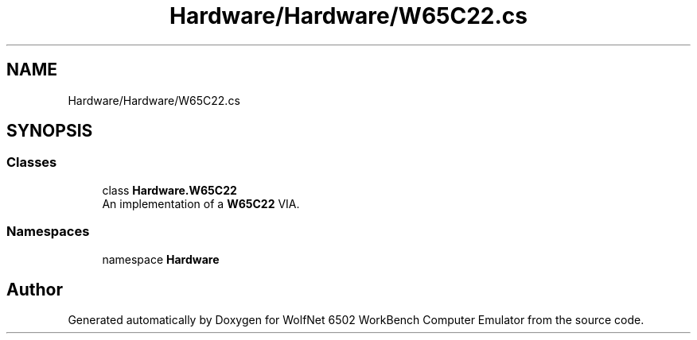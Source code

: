 .TH "Hardware/Hardware/W65C22.cs" 3 "Wed Sep 28 2022" "Version beta" "WolfNet 6502 WorkBench Computer Emulator" \" -*- nroff -*-
.ad l
.nh
.SH NAME
Hardware/Hardware/W65C22.cs
.SH SYNOPSIS
.br
.PP
.SS "Classes"

.in +1c
.ti -1c
.RI "class \fBHardware\&.W65C22\fP"
.br
.RI "An implementation of a \fBW65C22\fP VIA\&.  "
.in -1c
.SS "Namespaces"

.in +1c
.ti -1c
.RI "namespace \fBHardware\fP"
.br
.in -1c
.SH "Author"
.PP 
Generated automatically by Doxygen for WolfNet 6502 WorkBench Computer Emulator from the source code\&.
